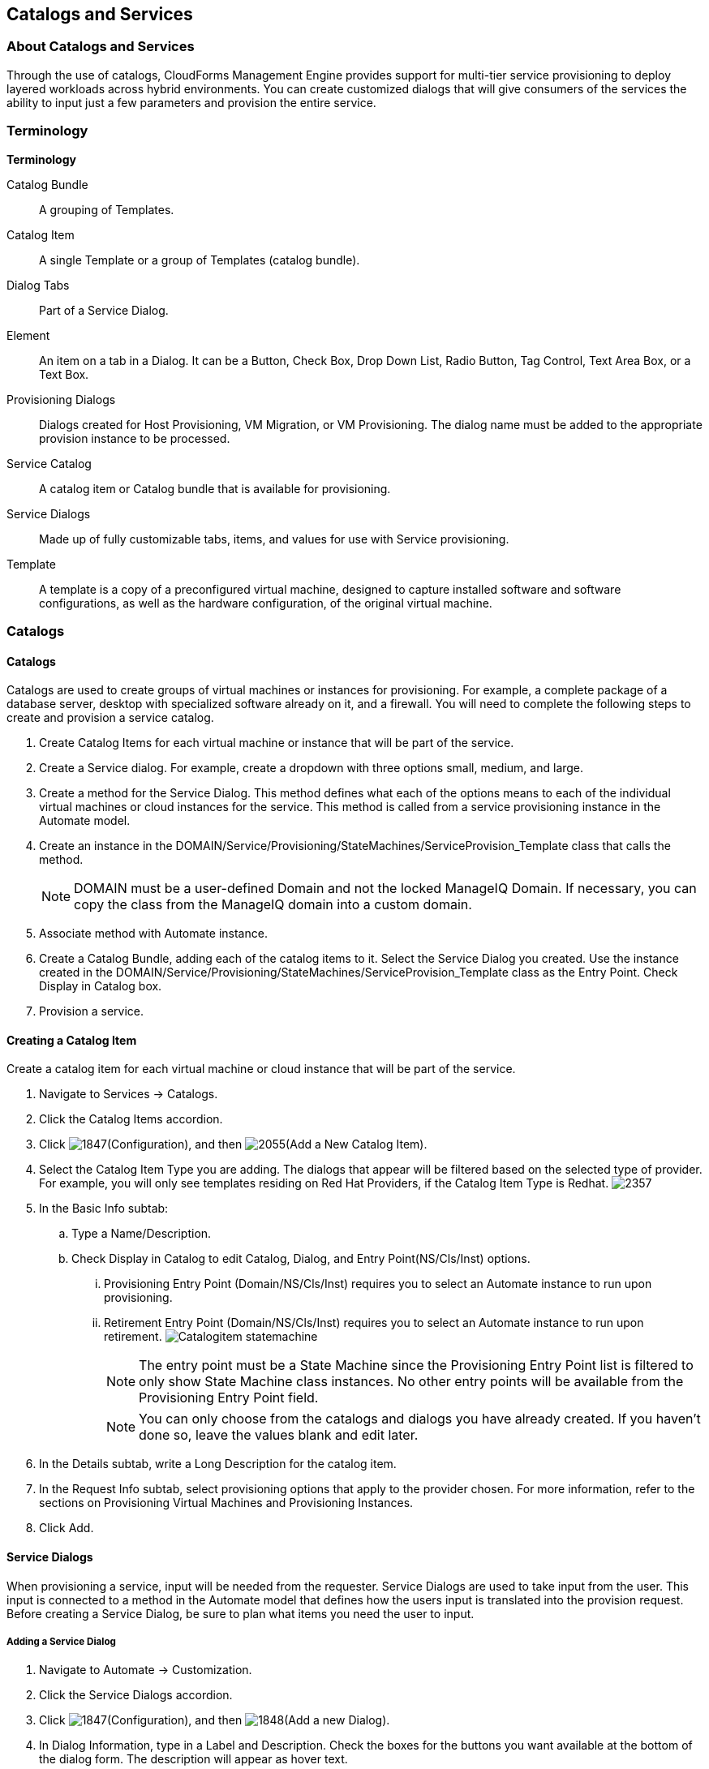 [[catalogs-services]]
== Catalogs and Services

=== About Catalogs and Services

Through the use of catalogs, CloudForms Management Engine provides support for multi-tier service provisioning to deploy layered workloads across hybrid environments. You can create customized dialogs that will give consumers of the services the ability to input just a few parameters and provision the entire service.
        
=== Terminology

*Terminology*

+Catalog Bundle+:: A grouping of Templates.
+Catalog Item+:: A single Template or a group of Templates (catalog bundle).
+Dialog Tabs+:: Part of a Service Dialog.
+Element+:: An item on a tab in a Dialog. It can be a Button, Check Box, Drop Down List, Radio Button, Tag Control, Text Area Box, or a Text Box.
+Provisioning Dialogs+:: Dialogs created for Host Provisioning, VM Migration, or VM Provisioning. The dialog name must be added to the appropriate provision instance to be processed.
+Service Catalog+:: A catalog item or Catalog bundle that is available for provisioning.
+Service Dialogs+:: Made up of fully customizable tabs, items, and values for use with Service provisioning.
+Template+:: A template is a copy of a preconfigured virtual machine, designed to capture installed software and software configurations, as well as the hardware configuration, of the original virtual machine.

=== Catalogs

==== Catalogs

Catalogs are used to create groups of virtual machines or instances for provisioning. For example, a complete package of a database server, desktop with specialized software already on it, and a firewall. You will need to complete the following steps to create and provision a service catalog.

. Create +Catalog Items+ for each virtual machine or instance that will be part of the service.
. Create a +Service+ dialog. For example, create a dropdown with three options small, medium, and large.
. Create a method for the Service Dialog. This method defines what each of the options means to each of the individual virtual machines or cloud instances for the service. This method is called from a service provisioning instance in the Automate model.
. Create an instance in the +DOMAIN/Service/Provisioning/StateMachines/ServiceProvision_Template+ class that calls the method.
+
[NOTE]
======
DOMAIN must be a user-defined Domain and not the locked ManageIQ Domain. If necessary, you can copy the class from the ManageIQ domain into a custom domain.
======
+
. Associate method with Automate instance.
. Create a +Catalog Bundle+, adding each of the catalog items to it. Select the +Service Dialog+ you created. Use the instance created in the DOMAIN/Service/Provisioning/StateMachines/ServiceProvision_Template class as the +Entry Point+. Check +Display in Catalog+ box.
. Provision a service.

==== Creating a Catalog Item

Create a catalog item for each virtual machine or cloud instance that will be part of the service.

. Navigate to +Services → Catalogs+.
. Click the +Catalog Items+ accordion.
. Click image:1847.png[](+Configuration+), and then image:2055.png[](+Add a New Catalog Item+).
. Select the +Catalog Item Type+ you are adding. The dialogs that appear will be filtered based on the selected type of provider. For example, you will only see templates residing on Red Hat Providers, if the +Catalog Item Type+ is +Redhat+.
image:2357.png[]
. In the +Basic Info+ subtab:
.. Type a +Name/Description+.
.. Check +Display in Catalog+ to edit +Catalog+, +Dialog+, and +Entry Point(NS/Cls/Inst)+ options.
... +Provisioning Entry Point (Domain/NS/Cls/Inst)+ requires you to select an Automate instance to run upon provisioning.
... +Retirement Entry Point (Domain/NS/Cls/Inst)+ requires you to select an Automate instance to run upon retirement.
image:Catalogitem-statemachine.png[]
+
[NOTE]
======
The entry point must be a State Machine since the +Provisioning Entry Point+ list is filtered to only show State Machine class instances. No other entry points will be available from the +Provisioning Entry Point+ field.									
======
+
[NOTE]
======
You can only choose from the catalogs and dialogs you have already created. If you haven't done so, leave the values blank and edit later.
======
+
. In the +Details+ subtab, write a +Long Description+ for the catalog item.
. In the +Request Info+ subtab, select provisioning options that apply to the provider chosen. For more information, refer to the sections on Provisioning Virtual Machines and Provisioning Instances.
. Click +Add+.


==== Service Dialogs

When provisioning a service, input will be needed from the requester. +Service Dialogs+ are used to take input from the user. This input is connected to a method in the +Automate+ model that defines how the users input is translated into the provision request. Before creating a +Service Dialog+, be sure to plan what items you need the user to input.

===== Adding a Service Dialog

. Navigate to +Automate → Customization+.
. Click the +Service Dialogs+ accordion.
. Click image:1847.png[](+Configuration+), and then image:1848.png[](+Add a new Dialog+).
. In +Dialog Information+, type in a +Label+ and +Description+. Check the boxes for the buttons you want available at the bottom of the dialog form. The description will appear as hover text.
. Click +Add+.
. Select the dialog you just created.
. Click image:1847.png[](+Configuration+), and then image:1851.png[](+Edit this Dialog+).
. Add a tab to the dialog.
.. Click image:1848.png[](+Add+), then image:1848.png[](+Add a New Tab to this Dialog+).
.. Type in a +Label+ and +Description+ for this tab.
. Add a box to this tab.
.. Click image:1848.png[](+Add+), then image:1848.png[](+Add a New Box to this Tab+).
.. Type in a +Label+ and +Description+ for this box.
. Add an element to this box. Elements are controls that accept input.
.. Click image:1848.png[](+Add+), then image:1848.png[](+Add a New Element to this Box+).
.. Type in a +Label+, +Name+, and +Description+ for this element. 
+
[IMPORTANT]
======
+Name+ must use only alphanumeric characters and underscores without spaces. It is also used to retrieve the value of this element in the method used with the dialog and must start with +dialog_service_type+
======
+
.. Select a +Type+ for an element type. All +Type+ options have a +Required+ and +Default Value+ field. Check +Required+ or set +Required+ to +true+ if the element is required to proceed. You can also specify a default value. The rest of the options presented are based on which type of element you select.
+
[width="100%",cols="40%,60%",options="header",]
|=======================================================================
|Element Types|Additional Info
|Check Box|Check +Default Value+ if you want this check box checked by default.
|Date Control|Use +Date Control+ to create a field where users can select a date. If you want users to be able to select a date and time, use the +Date/Time Control+ option.
|Date/Time Control|Use +Date/Time Control+ to create a field where users can select a date and time. Only one +Date Control+ or +Date/Time Control+ element can be present in a dialog.
|Drop Down Dynamic List|Use +Drop Down Dynamic List+ if you want the list options to be created using automate methods. Use +Entry Point (NS/Cls/Inst)+ to select an automate instance. Check +Show Refresh Button+ to allow users to refresh the list options manually.
|Radio Button|This element type serves the same purpose as +Drop Down List+ but displays options using radio buttons.
|Tag Control|Select a +Category+ of tags you want assigned to the virtual machines associated with this service dialog. Check +Single Select+ if only one tag can be selected. 
|Text Area Box|Provides text area for users to type in some text. You can also leave a message to users by typing in the +Default Value+ field or leave it as blank.
|Text Box|This element type serves the same purpose as +Text Area Box+ with the option to check +Protected+ so the text is shown as asterisks (*), instead of plain text.
|=======================================================================
+
. Click +Save+.

===== Importing Service Dialogs

You can share service dialogs between appliances using the export and import features.

. Navigate to +Automate → Customization+.
. In the +Import/Export+ accordion, click +Service Dialog Import/Export+.
. In the +Import+ area, click +Browse+ to select an import file.
. Click +Upload+.

===== Exporting Service Dialogs

You can share service dialogs between appliances using the export and import features.

. Navigate to +Automate → Customization+.
. In the +Import/Export+ accordion, click +Service Dialog Import/Export+.
. In the +Export+ area, select the service dialogs that you want to export.
. Click +Export+.

==== Methods
			
===== Creating a Method to Associate with the Dialog

You will need to create a method that connects the values in the dialog with the provisioning request. The method should be created in the +DOMAIN/Service/Provisioning/StateMachines/ServiceProvision_Template+ class of the +Automate+ model.

[NOTE]
======
+DOMAIN+ must be a user-defined Domain and not the locked ManageIQ Domain. If necessary, you can copy the class from the ManageIQ domain into a custom domain.
====== 

A method is provided below that was created for the following scenario:

* You want to provision a three-tiered Service that contains catalog items of web, app and DB. Each of these virtual machines (or cloud instances) has been tagged under the +Service+ category with the appropriate value. Then, added as a catalog item and combined into a catalog bundle.
* The +Service Dialog+ captures the selection of small, medium or large application in a dropdown called +service_type+. When referring to a value captured in an element in a dialog, the name of the element should be prefixed with +dialog_+. For example, +service_type+ becomes +dialog_service_type+ when used in the method.
* The method will set the memory sizes for each of the catalog items based on the +service_type+ selection.

------
#            CloudForms Management Engine Automate Method
#
$evm.log("info", "CloudForms Management Engine Automate Method ConfigureChildDialog Started")
#
#            Method Code Goes here
#
$evm.log("info", "===========================================")  
$evm.log("info", "Listing ROOT Attributes:")
$evm.root.attributes.sort.each { |k, v| $evm.log("info", "\t#{k}: #{v}")}
$evm.log("info", "===========================================")

stp_task = $evm.root["service_template_provision_task"]
$evm.log("info", "===========================================")  
$evm.log("info", "Listing task Attributes:")
stp_task.attributes.sort.each { |k, v| $evm.log("info", "\t#{k}: #{v}")}
$evm.log("info", "===========================================")

#############################################################
#### This is how the method would look for dialog variables
#############################################################
dialog_service_type = $evm.root['dialog_service_type']
$evm.log("info","User selected Dialog option = [#{dialog_service_type}]")

stp_miq_request_task = stp_task.miq_request_task
#$evm.log("info","(parent) miq_request_task:  = [#{stp_miq_request_task}]")

#############################################################
#### This is how you get the catalog items for the catalog bundle
#############################################################

stp_miq_request_tasks = stp_task.miq_request_tasks
#$evm.log("info","(children) miq_request_tasks count:  = [#{stp_miq_request_tasks.count}]")

#############################################################
#### By going through the children, you can set the dialog variable for each of the children (we based our values on the childrens service tags)
#############################################################

stp_miq_request_tasks.each do |t|

  $evm.log("info"," Setting dialog for: #{t.description}")
  service = t.source
  service_resource = t.service_resource
  #$evm.log("info"," Child service resource name: #{service_resource.resource_name}")
  #$evm.log("info"," Child service resource description: #{service_resource.resource_description}")

  service_tag_array = service.tags(:app_tier)  
  service_tag = service_tag_array.first.to_s

  memory_size = nil
    
#############################################################
#### The dialog_service_type is the attribute set on the service dialog 
#### We use the service_tag to decide what child gets what dialog 
#############################################################

  case dialog_service_type
  when "Small"
    case service_tag
    when "app"
      memory_size = 1024
    when "web"
      memory_size = 1024
    when "db"
      memory_size = 4096
    else
      $evm.log("info","Unknown Dialog type")
    end
  when "Large"
    case service_tag
    when "app"
      memory_size = 4096
    when "web"
      memory_size = 4096
    when "db"
      memory_size = 8192
    else
      $evm.log("info","Unknown Dialog type")
    end
  else
    $evm.log("info","Unknown Dialog type - setting Dialog options here")
  end

#############################################################
#### set_dialog_option sets the dialog for the child 
#############################################################

  t.set_dialog_option('memory',memory_size) unless memory_size.nil?
  $evm.log("info","Set dialog for selection: [#{dialog_service_type}]  Service_Tier: [#{service_tag}] Memory size: [#{memory_size}]")

end
#
#
#
$evm.log("info", "CloudForms Management Engine Automate Method ConfigureChildDialog Ended")
exit MIQ_OK
------


===== Creating a Method in the Service Class

Service methods have been split based on purpose.

. Navigate to +Automate → Explorer+.
. Service Class is located at +DOMAIN → Service → Provisioning → StateMachines → Methods+ and +Domain → Service → Retirement → StateMachines → Methods+.
+
[NOTE]
======
+DOMAIN+ must be a user-defined Domain and not the locked ManageIQ Domain. If necessary, you can copy the class from the ManageIQ domain into a custom domain.
======
+
. Click the +Methods+ tab.
. Click image:1847.png[](+Configuration+), then image:2360.png[](+Add a New Method+).
. Type in a +Name+ and +Display Name+.
. In the +Data+ field, type in the method contents.
. Click +Validate+ and wait for your data entry to be successfully validated.
. Click +Add+.
image:6297.png[]

===== Creating an Instance in the Service Class

. Navigate to +Automate → Explorer+.
. Service Class is located at +DOMAIN → Service → Provisioning → StateMachines → Methods+ and +Domain → Service → Retirement → StateMachines → Methods+.
+
[NOTE]
======
+DOMAIN+ must be a user-defined Domain and not the locked ManageIQ Domain. If necessary, you can copy the class from the ManageIQ domain into a custom domain.
======
+
. Click the +Instances+ tab.
. Click image:1847.png[](+Configuration+), then image:2360.png[](+Add a new Instance+).
. Type in a +Name+ and +Display Name+.
. In the +Fields+ area, type in the method's name in +Value+.
. Click +Add+.

The instance is created so that it can be called from the +ServiceProvision+ class.

image:6298.png[]

[NOTE]
======
After the method has been created, it must be mapped to an instance in the +DOMAIN/Service/Service/Provisioning/StateMachines+ class. The name of the instance must be specified as the +Entry Point+. This method must be called before the provision job begins.
======

===== Associating a Method with an Automate Instance

Service methods have been split based on purpose.

. Navigate to +Automate → Explorer+.
. From the accordion menu, click the required service method. Service Class is located at +DOMAIN → Service → Provisioning → StateMachines → Methods+ and +Domain → Service → Retirement → StateMachines → Methods+.
+
[NOTE]
======
+DOMAIN+ must be a user-defined Domain and not the locked ManageIQ Domain. If necessary, you can copy the class from the ManageIQ domain into a custom domain.
======
+
. Either create a new instance or select the +clone_to_service+ instance.
. Click image:1847.png[](+Configuration+), then image:1851.png[](+Edit Selected Instance+).
. In the +configurechilddialog+ value, put the path to the method.
. Click +Save+ or +Add+ if you are adding this to a new instance.

Now that the catalog items, service dialog, dialog methods, and service provision instance have been created, you can create the catalog bundle.

==== Creating a Catalog Bundle

. Navigate to +Services → Catalogs+.
. Click the +Catalog Items+ accordion.
. Click image:1847.png[](+Configuration+), and then image:1848.png[](+Add a New Catalog Bundle+).
. In +Basic Info+, type in a name and description
images:2362.png[]
. Click +Display in Catalog+.
. Select the appropriate dialog name.
. Select the path to the appropriate +ServiceProvision+ instance.
. Click on the +Resources+ tab, then select the catalog items you want added to the bundle from the +Add a Resource+ dropdown.
. Click +Add+.

A catalog bundle is created and visible in the +Service Catalog+ accordion.

[NOTE]
======
You should also create and specify an Entry Point in the +DOMAIN/Service/Provisioning/StateMachines/Methods/CatalogBundle+ class for each catalog item that is part of a bundle. If you do not, then the pre and post provision processing will occur for each item in the bundle in addition to processing for the +Catalog Bundle+. To set the entry point, go into each +Catalog Item+ and check +Display in Catalog+. Then, you will see the +Entry Point+ field.
======

===== Provisioning a Service

. Navigate to +Services → Catalogs+.
. Click the +Service Catalogs+ accordion, and select the service to provision.
. Click +Order+. The dialog appears.
. Select the options in the +Service+ dialog.

The parameters are passed to the children based on the method tied to the choices made in the dialog.
